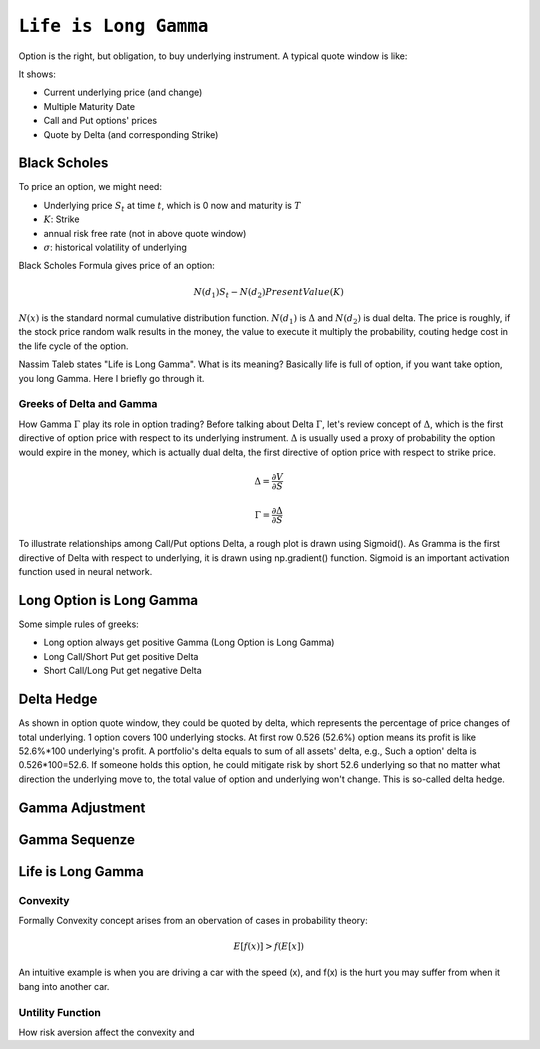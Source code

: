 ============================================================
``Life is Long Gamma``
============================================================

Option is the right, but obligation, to buy underlying instrument. A typical quote window is like:

.. image:: optionquote.png

It shows:

- Current underlying price (and change)
- Multiple Maturity Date
- Call and Put options' prices
- Quote by Delta (and corresponding Strike)

Black Scholes
-------------

To price an option, we might need:

- Underlying price :math:`S_t` at time :math:`t`, which is 0 now and maturity is :math:`T`
- :math:`K`: Strike 
- annual risk free rate (not in above quote window)
- :math:`\sigma`: historical volatility of underlying

Black Scholes Formula gives price of an option:

.. math::
  N(d_1)S_t - N(d_2) PresentValue(K)

:math:`N(x)` is the standard normal cumulative distribution function. :math:`N(d_1)` is :math:`\Delta` and :math:`N(d_2)` is dual delta.
The price is roughly, if the stock price random walk
results in the money, the value to execute it multiply the probability, couting hedge cost in the life cycle of the option.

Nassim Taleb states "Life is Long Gamma". What is its meaning? Basically life is full of option, if you want take option, you
long Gamma. Here I briefly go through it.

Greeks of Delta and Gamma
===========================

How Gamma :math:`\Gamma` play its role in option trading? Before talking about Delta :math:`\Gamma`, let's review concept of :math:`\Delta`, which is the first directive of option price with
respect to its underlying instrument. :math:`\Delta` is usually used a proxy of probability the option would expire in the money, which is 
actually dual delta, the first directive of option price with respect to strike price. 

.. math::
    \Delta = \frac{\partial V}{\partial S} 

    \Gamma = \frac{\partial \Delta}{\partial S}


To illustrate relationships among Call/Put options Delta, a rough plot is drawn using Sigmoid(). As Gramma is the first directive of Delta
with respect to underlying, it is drawn using np.gradient() function. Sigmoid is an important activation function used in neural network.

.. plot::

    # Load matplotlib
    import matplotlib.pyplot as plt 
    plt.style.use('seaborn-whitegrid')
    import numpy as np
    fig = plt.figure()
    ax = plt.axes()

    x = np.linspace(-10, 10, 100)
    call = 1/(1 + np.exp(-x/1.5))
    put = call - 1
    # use sin() gamma = np.sin(x/7 + 1.57) / 4
    dx = x[1] - x[0]
    gamma = np.gradient(put, dx)
    ax.plot(x, call, label='call $\Delta$')
    ax.plot(x, put, label='put $\Delta$')
    ax.plot(x, gamma, label='$\Gamma$ for both')
    plt.title(r'Call/Put $\Delta$ and $\Gamma$')
    plt.legend()


Long Option is Long Gamma
--------------------------

Some simple rules of greeks:

- Long option always get positive Gamma (Long Option is Long Gamma)
- Long Call/Short Put get positive Delta
- Short Call/Long Put get negative Delta
  
Delta Hedge
------------

As shown in option quote window, they could be quoted by delta, which represents the percentage of price changes of total
underlying. 1 option covers 100 underlying stocks. At first row 0.526 (52.6%) option means its profit is like 52.6%*100
underlying's profit. A portfolio's delta equals to sum of all assets' delta, e.g., Such a option' delta is 0.526*100=52.6. 
If someone holds this option, he could mitigate risk by short 52.6 underlying so that no matter what direction the underlying
move to, the total value of option and underlying won't change. This is so-called delta hedge.



.. image:: iv.PNG   

.. image:: ivsurface.PNG

Gamma Adjustment
----------------------




Gamma Sequenze
----------------------

Life is Long Gamma
----------------------


Convexity
==============

Formally Convexity concept arises from an obervation of cases in probability theory:

.. math::
    E[f(x)] > f(E[x])

An intuitive example is when you are driving a car with the speed (x), and f(x) is the hurt
you may suffer from when it bang into another car. 


Untility Function
=================

How risk aversion affect the convexity and 

